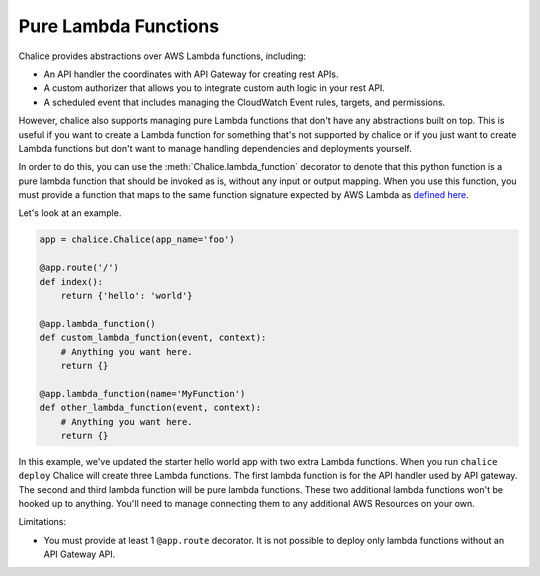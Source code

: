 =====================
Pure Lambda Functions
=====================


Chalice provides abstractions over AWS Lambda functions, including:

* An API handler the coordinates with API Gateway for creating rest APIs.
* A custom authorizer that allows you to integrate custom auth logic in your
  rest API.
* A scheduled event that includes managing the CloudWatch Event rules, targets,
  and permissions.

However, chalice also supports managing pure Lambda functions that don't have
any abstractions built on top.  This is useful if you want to create a Lambda
function for something that's not supported by chalice or if you just want to
create Lambda functions but don't want to manage handling dependencies and
deployments yourself.

In order to do this, you can use the :meth:`Chalice.lambda_function` decorator
to denote that this python function is a pure lambda function that should
be invoked as is, without any input or output mapping.  When you use
this function, you must provide a function that maps to the same function
signature expected by AWS Lambda as `defined here`_.

Let's look at an example.

.. code-block:: python

    app = chalice.Chalice(app_name='foo')

    @app.route('/')
    def index():
        return {'hello': 'world'}

    @app.lambda_function()
    def custom_lambda_function(event, context):
        # Anything you want here.
        return {}

    @app.lambda_function(name='MyFunction')
    def other_lambda_function(event, context):
        # Anything you want here.
        return {}

In this example, we've updated the starter hello world app with
two extra Lambda functions.  When you run ``chalice deploy`` Chalice will create
three Lambda functions.  The first lambda function is for the API handler
used by API gateway.  The second and third lambda function will be pure lambda
functions.  These two additional lambda functions won't be hooked up to anything.
You'll need to manage connecting them to any additional AWS Resources on your
own.


Limitations:

* You must provide at least 1 ``@app.route`` decorator.  It is not
  possible to deploy only lambda functions without an API Gateway API.


.. _defined here: https://docs.aws.amazon.com/lambda/latest/dg/python-programming-model-handler-types.html
